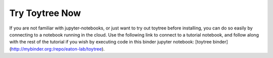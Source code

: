 

.. _2_try_it:


Try Toytree Now
===============

If you are not familiar with jupyter-notebooks, or just want to try out toytree before installing, you can do so easily by connecting to a notebook running in the cloud. Use the following link to connect to a tutorial notebook, and follow along with the rest of the tutorial if you wish by executing code in this binder jupyter notebook: [toytree binder](http://mybinder.org:/repo/eaton-lab/toytree).

